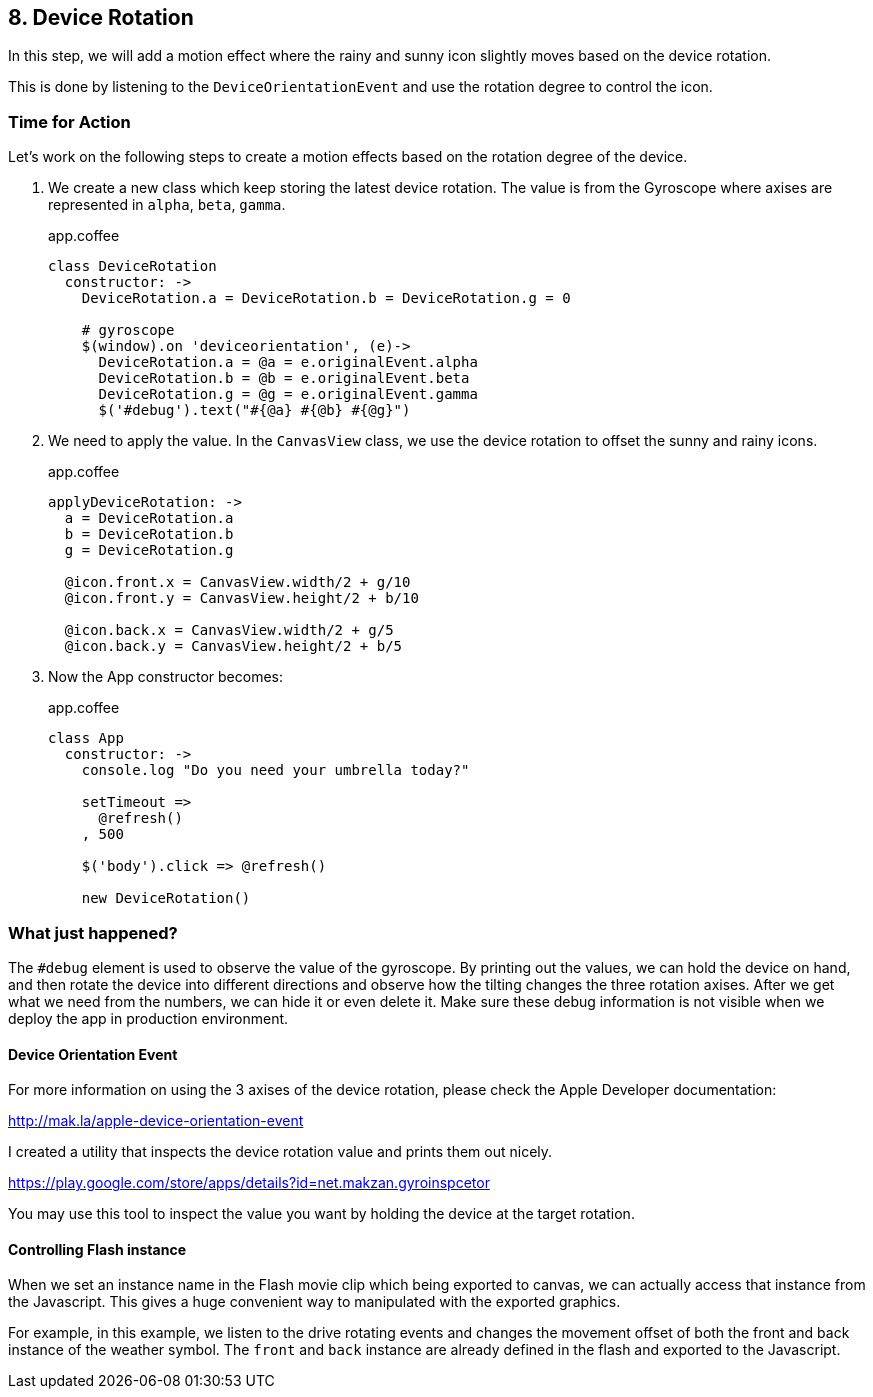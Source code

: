 == 8. Device Rotation

In this step, we will add a motion effect where the rainy and sunny icon slightly moves based on the device rotation.

This is done by listening to the `DeviceOrientationEvent` and use the rotation degree to control the icon.

=== Time for Action

Let’s work on the following steps to create a motion effects based on the rotation degree of the device.

1. We create a new class which keep storing the latest device rotation. The value is from the Gyroscope where axises are represented in `alpha`, `beta`, `gamma`.
+
.app.coffee
[source,coffeescript]
----
class DeviceRotation
  constructor: ->
    DeviceRotation.a = DeviceRotation.b = DeviceRotation.g = 0

    # gyroscope
    $(window).on 'deviceorientation', (e)->
      DeviceRotation.a = @a = e.originalEvent.alpha
      DeviceRotation.b = @b = e.originalEvent.beta
      DeviceRotation.g = @g = e.originalEvent.gamma
      $('#debug').text("#{@a} #{@b} #{@g}")
----

2. We need to apply the value. In the `CanvasView` class, we use the device rotation to offset the sunny and rainy icons.
+
.app.coffee
[source,coffeescript]
----
applyDeviceRotation: ->
  a = DeviceRotation.a
  b = DeviceRotation.b
  g = DeviceRotation.g

  @icon.front.x = CanvasView.width/2 + g/10
  @icon.front.y = CanvasView.height/2 + b/10

  @icon.back.x = CanvasView.width/2 + g/5
  @icon.back.y = CanvasView.height/2 + b/5
----

3. Now the App constructor becomes:
+
.app.coffee
[source,coffeescript]
----
class App
  constructor: ->
    console.log "Do you need your umbrella today?"

    setTimeout =>
      @refresh()
    , 500

    $('body').click => @refresh()

    new DeviceRotation()
----


=== What just happened?

The `#debug` element is used to observe the value of the gyroscope. By printing out the values, we can hold the device on hand, and then rotate the device into different directions and observe how the tilting changes the three rotation axises. After we get what we need from the numbers, we can hide it or even delete it. Make sure these debug information is not visible when we deploy the app in production environment.

==== Device Orientation Event

For more information on using the 3 axises of the device rotation, please check the Apple Developer documentation:

http://mak.la/apple-device-orientation-event

I created a utility that inspects the device rotation value and prints them out nicely.

https://play.google.com/store/apps/details?id=net.makzan.gyroinspcetor

You may use this tool to inspect the value you want by holding the device at the target rotation.

==== Controlling Flash instance

When we set an instance name in the Flash movie clip which being exported to canvas, we can actually access that instance from the Javascript. This gives a huge convenient way to manipulated with the exported graphics.

For example, in this example, we listen to the drive rotating events and changes the movement offset of both the front and back instance of the weather symbol. The `front` and `back` instance are already defined in the flash and exported to the Javascript.
